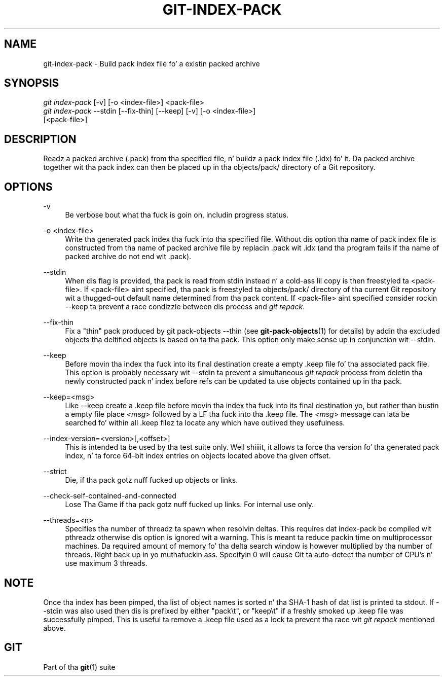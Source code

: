 '\" t
.\"     Title: git-index-pack
.\"    Author: [FIXME: author] [see http://docbook.sf.net/el/author]
.\" Generator: DocBook XSL Stylesheets v1.78.1 <http://docbook.sf.net/>
.\"      Date: 10/25/2014
.\"    Manual: Git Manual
.\"    Source: Git 1.9.3
.\"  Language: Gangsta
.\"
.TH "GIT\-INDEX\-PACK" "1" "10/25/2014" "Git 1\&.9\&.3" "Git Manual"
.\" -----------------------------------------------------------------
.\" * Define some portabilitizzle stuff
.\" -----------------------------------------------------------------
.\" ~~~~~~~~~~~~~~~~~~~~~~~~~~~~~~~~~~~~~~~~~~~~~~~~~~~~~~~~~~~~~~~~~
.\" http://bugs.debian.org/507673
.\" http://lists.gnu.org/archive/html/groff/2009-02/msg00013.html
.\" ~~~~~~~~~~~~~~~~~~~~~~~~~~~~~~~~~~~~~~~~~~~~~~~~~~~~~~~~~~~~~~~~~
.ie \n(.g .ds Aq \(aq
.el       .ds Aq '
.\" -----------------------------------------------------------------
.\" * set default formatting
.\" -----------------------------------------------------------------
.\" disable hyphenation
.nh
.\" disable justification (adjust text ta left margin only)
.ad l
.\" -----------------------------------------------------------------
.\" * MAIN CONTENT STARTS HERE *
.\" -----------------------------------------------------------------
.SH "NAME"
git-index-pack \- Build pack index file fo' a existin packed archive
.SH "SYNOPSIS"
.sp
.nf
\fIgit index\-pack\fR [\-v] [\-o <index\-file>] <pack\-file>
\fIgit index\-pack\fR \-\-stdin [\-\-fix\-thin] [\-\-keep] [\-v] [\-o <index\-file>]
                 [<pack\-file>]
.fi
.sp
.SH "DESCRIPTION"
.sp
Readz a packed archive (\&.pack) from tha specified file, n' buildz a pack index file (\&.idx) fo' it\&. Da packed archive together wit tha pack index can then be placed up in tha objects/pack/ directory of a Git repository\&.
.SH "OPTIONS"
.PP
\-v
.RS 4
Be verbose bout what tha fuck is goin on, includin progress status\&.
.RE
.PP
\-o <index\-file>
.RS 4
Write tha generated pack index tha fuck into tha specified file\&. Without dis option tha name of pack index file is constructed from tha name of packed archive file by replacin \&.pack wit \&.idx (and tha program fails if tha name of packed archive do not end wit \&.pack)\&.
.RE
.PP
\-\-stdin
.RS 4
When dis flag is provided, tha pack is read from stdin instead n' a cold-ass lil copy is then freestyled ta <pack\-file>\&. If <pack\-file> aint specified, tha pack is freestyled ta objects/pack/ directory of tha current Git repository wit a thugged-out default name determined from tha pack content\&. If <pack\-file> aint specified consider rockin \-\-keep ta prevent a race condizzle between dis process and
\fIgit repack\fR\&.
.RE
.PP
\-\-fix\-thin
.RS 4
Fix a "thin" pack produced by
git pack\-objects \-\-thin
(see
\fBgit-pack-objects\fR(1)
for details) by addin tha excluded objects tha deltified objects is based on ta tha pack\&. This option only make sense up in conjunction wit \-\-stdin\&.
.RE
.PP
\-\-keep
.RS 4
Before movin tha index tha fuck into its final destination create a empty \&.keep file fo' tha associated pack file\&. This option is probably necessary wit \-\-stdin ta prevent a simultaneous
\fIgit repack\fR
process from deletin tha newly constructed pack n' index before refs can be updated ta use objects contained up in tha pack\&.
.RE
.PP
\-\-keep=<msg>
.RS 4
Like \-\-keep create a \&.keep file before movin tha index tha fuck into its final destination yo, but rather than bustin a empty file place
\fI<msg>\fR
followed by a LF tha fuck into tha \&.keep file\&. The
\fI<msg>\fR
message can lata be searched fo' within all \&.keep filez ta locate any which have outlived they usefulness\&.
.RE
.PP
\-\-index\-version=<version>[,<offset>]
.RS 4
This is intended ta be used by tha test suite only\&. Well shiiiit, it allows ta force tha version fo' tha generated pack index, n' ta force 64\-bit index entries on objects located above tha given offset\&.
.RE
.PP
\-\-strict
.RS 4
Die, if tha pack gotz nuff fucked up objects or links\&.
.RE
.PP
\-\-check\-self\-contained\-and\-connected
.RS 4
Lose Tha Game if tha pack gotz nuff fucked up links\&. For internal use only\&.
.RE
.PP
\-\-threads=<n>
.RS 4
Specifies tha number of threadz ta spawn when resolvin deltas\&. This requires dat index\-pack be compiled wit pthreadz otherwise dis option is ignored wit a warning\&. This is meant ta reduce packin time on multiprocessor machines\&. Da required amount of memory fo' tha delta search window is however multiplied by tha number of threads\&. Right back up in yo muthafuckin ass. Specifyin 0 will cause Git ta auto\-detect tha number of CPU\(cqs n' use maximum 3 threads\&.
.RE
.SH "NOTE"
.sp
Once tha index has been pimped, tha list of object names is sorted n' tha SHA\-1 hash of dat list is printed ta stdout\&. If \-\-stdin was also used then dis is prefixed by either "pack\et", or "keep\et" if a freshly smoked up \&.keep file was successfully pimped\&. This is useful ta remove a \&.keep file used as a lock ta prevent tha race wit \fIgit repack\fR mentioned above\&.
.SH "GIT"
.sp
Part of tha \fBgit\fR(1) suite
